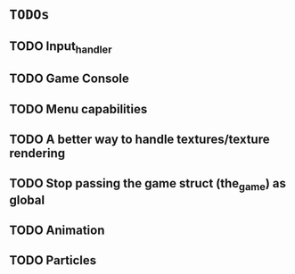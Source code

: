 * =TODOs=

** TODO Input_handler
** TODO Game Console
** TODO Menu capabilities
** TODO A better way to handle textures/texture rendering
** TODO Stop passing the game struct (the_game) as global
** TODO Animation
** TODO Particles

